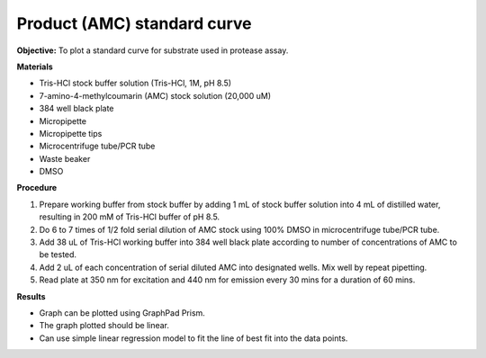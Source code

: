 Product (AMC) standard curve
============================

**Objective:** To plot a standard curve for substrate used in protease assay. 

**Materials**

* Tris-HCl stock buffer solution (Tris-HCl, 1M, pH 8.5)
* 7-amino-4-methylcoumarin (AMC) stock solution (20,000 uM)
* 384 well black plate
* Micropipette 
* Micropipette tips 
* Microcentrifuge tube/PCR tube
* Waste beaker 
* DMSO 

**Procedure**

#. Prepare working buffer from stock buffer by adding 1 mL of stock buffer solution into 4 mL of distilled water, resulting in 200 mM of Tris-HCl buffer of pH 8.5.
#. Do 6 to 7 times of 1/2 fold serial dilution of AMC stock using 100% DMSO in microcentrifuge tube/PCR tube. 
#. Add 38 uL of Tris-HCl working buffer into 384 well black plate according to number of concentrations of AMC to be tested. 
#. Add 2 uL of each concentration of serial diluted AMC into designated wells. Mix well by repeat pipetting. 
#. Read plate at 350 nm for excitation and 440 nm for emission every 30 mins for a duration of 60 mins. 

**Results** 

* Graph can be plotted using GraphPad Prism. 
* The graph plotted should be linear. 
* Can use simple linear regression model to fit the line of best fit into the data points. 
